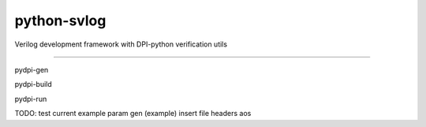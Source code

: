 python-svlog
=======================

Verilog development framework with DPI-python verification utils

----

pydpi-gen

pydpi-build

pydpi-run

TODO: 
test current example
param gen (example)
insert file headers
aos
